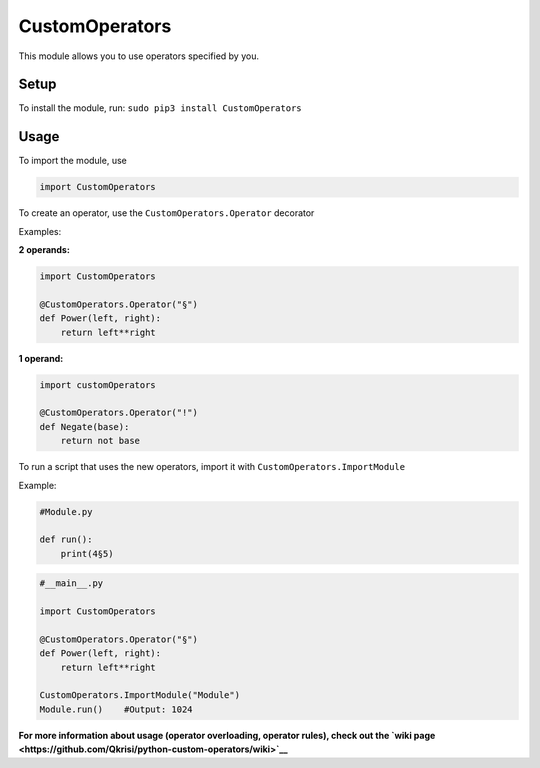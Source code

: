 CustomOperators
===============

This module allows you to use operators specified by you.

Setup
-----

To install the module, run: ``sudo pip3 install CustomOperators``

Usage
-----

To import the module, use

.. code:: py

    import CustomOperators

To create an operator, use the ``CustomOperators.Operator`` decorator

Examples:

**2 operands:**

.. code:: py

    import CustomOperators

    @CustomOperators.Operator("§")
    def Power(left, right):
        return left**right

**1 operand:**

.. code:: py

    import customOperators

    @CustomOperators.Operator("!")
    def Negate(base):
        return not base

To run a script that uses the new operators, import it with
``CustomOperators.ImportModule``

Example:

.. code:: py

    #Module.py

    def run():
        print(4§5)

.. code:: py

    #__main__.py

    import CustomOperators

    @CustomOperators.Operator("§")
    def Power(left, right):
        return left**right

    CustomOperators.ImportModule("Module")
    Module.run()    #Output: 1024

**For more information about usage (operator overloading, operator
rules), check out the `wiki
page <https://github.com/Qkrisi/python-custom-operators/wiki>`__**
